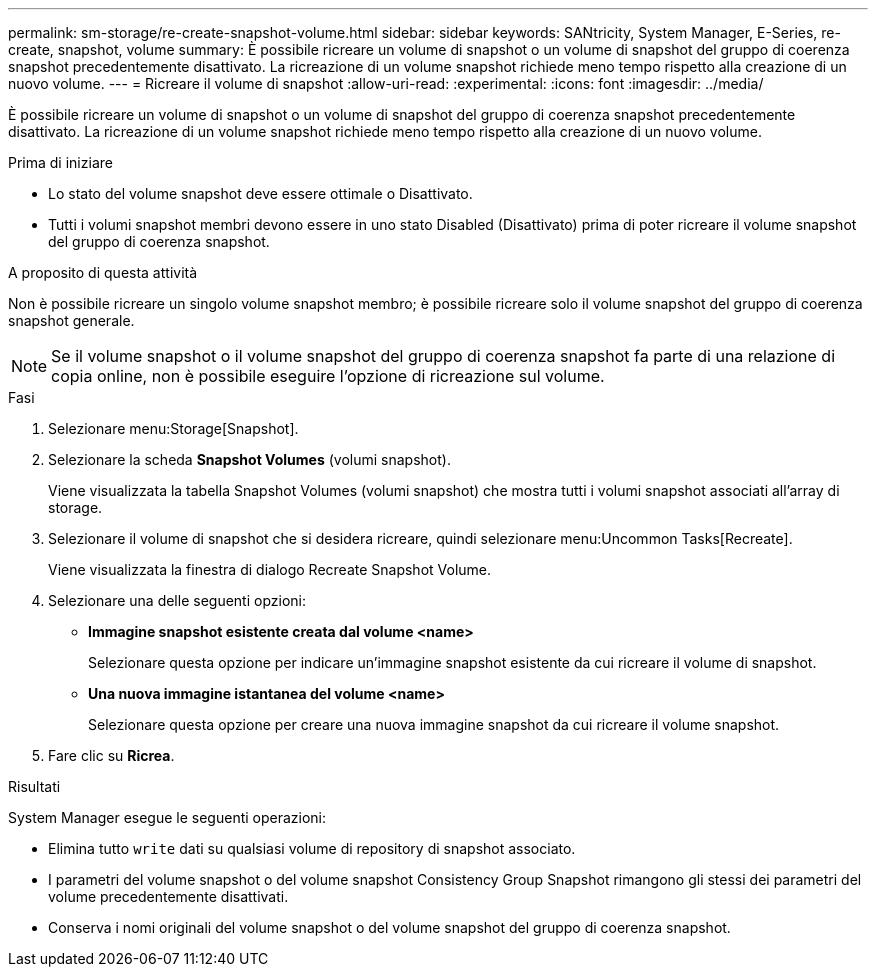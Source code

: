 ---
permalink: sm-storage/re-create-snapshot-volume.html 
sidebar: sidebar 
keywords: SANtricity, System Manager, E-Series, re-create, snapshot, volume 
summary: È possibile ricreare un volume di snapshot o un volume di snapshot del gruppo di coerenza snapshot precedentemente disattivato. La ricreazione di un volume snapshot richiede meno tempo rispetto alla creazione di un nuovo volume. 
---
= Ricreare il volume di snapshot
:allow-uri-read: 
:experimental: 
:icons: font
:imagesdir: ../media/


[role="lead"]
È possibile ricreare un volume di snapshot o un volume di snapshot del gruppo di coerenza snapshot precedentemente disattivato. La ricreazione di un volume snapshot richiede meno tempo rispetto alla creazione di un nuovo volume.

.Prima di iniziare
* Lo stato del volume snapshot deve essere ottimale o Disattivato.
* Tutti i volumi snapshot membri devono essere in uno stato Disabled (Disattivato) prima di poter ricreare il volume snapshot del gruppo di coerenza snapshot.


.A proposito di questa attività
Non è possibile ricreare un singolo volume snapshot membro; è possibile ricreare solo il volume snapshot del gruppo di coerenza snapshot generale.

[NOTE]
====
Se il volume snapshot o il volume snapshot del gruppo di coerenza snapshot fa parte di una relazione di copia online, non è possibile eseguire l'opzione di ricreazione sul volume.

====
.Fasi
. Selezionare menu:Storage[Snapshot].
. Selezionare la scheda *Snapshot Volumes* (volumi snapshot).
+
Viene visualizzata la tabella Snapshot Volumes (volumi snapshot) che mostra tutti i volumi snapshot associati all'array di storage.

. Selezionare il volume di snapshot che si desidera ricreare, quindi selezionare menu:Uncommon Tasks[Recreate].
+
Viene visualizzata la finestra di dialogo Recreate Snapshot Volume.

. Selezionare una delle seguenti opzioni:
+
** *Immagine snapshot esistente creata dal volume <name>*
+
Selezionare questa opzione per indicare un'immagine snapshot esistente da cui ricreare il volume di snapshot.

** *Una nuova immagine istantanea del volume <name>*
+
Selezionare questa opzione per creare una nuova immagine snapshot da cui ricreare il volume snapshot.



. Fare clic su *Ricrea*.


.Risultati
System Manager esegue le seguenti operazioni:

* Elimina tutto `write` dati su qualsiasi volume di repository di snapshot associato.
* I parametri del volume snapshot o del volume snapshot Consistency Group Snapshot rimangono gli stessi dei parametri del volume precedentemente disattivati.
* Conserva i nomi originali del volume snapshot o del volume snapshot del gruppo di coerenza snapshot.

